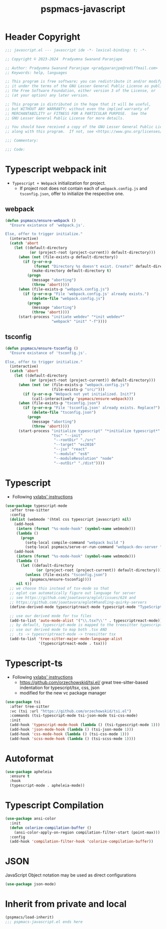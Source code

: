 #+title: pspmacs-javascript
#+PROPERTY: header-args :tangle pspmacs-javascript.el :mkdirp t :results no :eval no
#+auto_tangle: t

* Header Copyright
#+begin_src emacs-lisp
;;; javascript.el --- javascript ide -*- lexical-binding: t; -*-

;; Copyright © 2023-2024  Pradyumna Swanand Paranjape

;; Author: Pradyumna Swanand Paranjape <pradyparanjpe@rediffmail.com>
;; Keywords: help, languages

;; This program is free software; you can redistribute it and/or modify
;; it under the terms of the GNU Lesser General Public License as published by
;; the Free Software Foundation, either version 3 of the License, or
;; (at your option) any later version.

;; This program is distributed in the hope that it will be useful,
;; but WITHOUT ANY WARRANTY; without even the implied warranty of
;; MERCHANTABILITY or FITNESS FOR A PARTICULAR PURPOSE.  See the
;; GNU Lesser General Public License for more details.

;; You should have received a copy of the GNU Lesser General Public License
;; along with this program.  If not, see <https://www.gnu.org/licenses/>.

;;; Commentary:

;;; Code:
#+end_src

* Typescript webpack init
- =Typescript + Webpack= initialization for project.
  - If project root does not contain each of =webpack.config.js= and =tsconfig.json=,
    offer to initialize the respective one.
** webpack
#+begin_src emacs-lisp
  (defun pspmacs/ensure-webpack ()
    "Ensure existance of 'webpack.js'.

  Else, offer to trigger initialize."
    (interactive)
    (catch 'abort
      (let ((default-directory
             (or (project-root (project-current)) default-directory)))
        (when (not (file-exists-p default-directory))
          (if (y-or-n-p
               (format "Directory %s doesn't exist. Create?" default-directory))
              (make-directory default-directory t)
            (progn
              (message "aborting")
              (throw 'abort))))
        (when (file-exists-p "webpack.config.js")
          (if (y-or-n-p "File 'webpack.config.js' already exists.")
              (delete-file "webpack.config.js")
            (progn
              (message "aborting")
              (throw 'abort))))
        (start-process "initiate webdev" "*init webdev*"
                       "webpack" "init" "-f"))))
#+end_src

** tsconfig
#+begin_src emacs-lisp
  (defun pspmacs/ensure-tsconfig ()
    "Ensure existance of 'tsconfig.js'.

  Else, offer to trigger initialize."
    (interactive)
    (catch 'abort
      (let ((default-directory
             (or (project-root (project-current)) default-directory)))
        (when (not (or (file-exists-p "webpack.config.js")
                       (file-exists-p "src/")))
          (if (y-or-n-p "Webpack not yet initialized. Init?")
              (call-interactively 'pspmacs/ensure-webpack)))
        (when (file-exists-p "tsconfig.json")
          (if (y-or-n-p "File 'tsconfig.json' already exists. Replace?")
              (delete-file "tsconfig.json")
            (progn
              (message "aborting")
              (throw 'abort))))
        (start-process "initialize typescript" "*initialize typescript*"
                       "tsc" "--init"
                        "--rootDir" "./src"
                        "--target" "es2016"
                        "--jsx" "react"
                        "--module" "es6"
                        "--moduleResolution" "node"
                        "--outDir" "./dist"))))
#+end_src

* Typescript
- Following [[https://vxlabs.com/2022/06/12/typescript-development-with-emacs-tree-sitter-and-lsp-in-2022/][vxlabs' instructions]]
#+begin_src emacs-lisp
  (use-package typescript-mode
    :after tree-sitter
    :config
    (dolist (webmode '(html css typescript javascript) nil)
      (add-hook
       (intern (format "%s-mode-hook" (symbol-name webmode)))
       (lambda ()
         (progn
           (setq-local compile-command "webpack build ")
           (setq-local pspmacs/serve-or-run-command "webpack-dev-server "))))
      (add-hook
       (intern (format "%s-mode-hook" (symbol-name webmode)))
       (lambda ()
         (let ((default-directory
                (or (project-root (project-current)) default-directory)))
           (unless (file-exists "tsconfig.json")
             (pspmacs/ensure-tsconfig))))
       nil t))
    ;; we choose this instead of tsx-mode so that
    ;; eglot can automatically figure out language for server
    ;; see https://github.com/joaotavora/eglot/issues/624 and
    ;; https://github.com/joaotavora/eglot#handling-quirky-servers
    (define-derived-mode typescriptreact-mode typescript-mode "TypeScript TSX")

    ;; use our derived mode for tsx files
    (add-to-list 'auto-mode-alist '("\\.tsx?\\'" . typescriptreact-mode))
    ;; by default, typescript-mode is mapped to the treesitter typescript parser
    ;; use our derived mode to map both .tsx AND
    ;; .ts -> typescriptreact-mode -> treesitter tsx
    (add-to-list 'tree-sitter-major-mode-language-alist
                 '(typescriptreact-mode . tsx)))
#+end_src

* Typescript-ts
- Following [[https://vxlabs.com/2022/06/12/typescript-development-with-emacs-tree-sitter-and-lsp-in-2022/][vxlabs' instructions]]
  - https://github.com/orzechowskid/tsi.el/ great tree-sitter-based indentation for typescript/tsx, css, json
  - modified for the new vc package manager
#+begin_src emacs-lisp
  (use-package tsi
    :after tree-sitter
    :vc (tsi :url "https://github.com/orzechowskid/tsi.el")
    :commands (tsi-typescript-mode tsi-json-mode tsi-css-mode)
    :init
    (add-hook 'typescript-mode-hook (lambda () (tsi-typescript-mode 1)))
    (add-hook 'json-mode-hook (lambda () (tsi-json-mode 1)))
    (add-hook 'css-mode-hook (lambda () (tsi-css-mode 1)))
    (add-hook 'scss-mode-hook (lambda () (tsi-scss-mode 1))))
#+end_src

* Autoformat
#+begin_src emacs-lisp
  (use-package apheleia
    :ensure t
    :hook
    (typescript-mode . apheleia-mode))
#+end_src

* Typescript Compilation
#+begin_src emacs-lisp
  (use-package ansi-color
    :init
    (defun colorize-compilation-buffer ()
      (ansi-color-apply-on-region compilation-filter-start (point-max)))
    :config
    (add-hook 'compilation-filter-hook 'colorize-compilation-buffer))
#+end_src

* JSON
JavaScript Object notation may be used as direct configurations
#+begin_src emacs-lisp
  (use-package json-mode)
#+end_src

* Inherit from private and local
 #+begin_src emacs-lisp
   (pspmacs/load-inherit)
   ;;; pspmacs-javascript.el ends here
#+end_src
